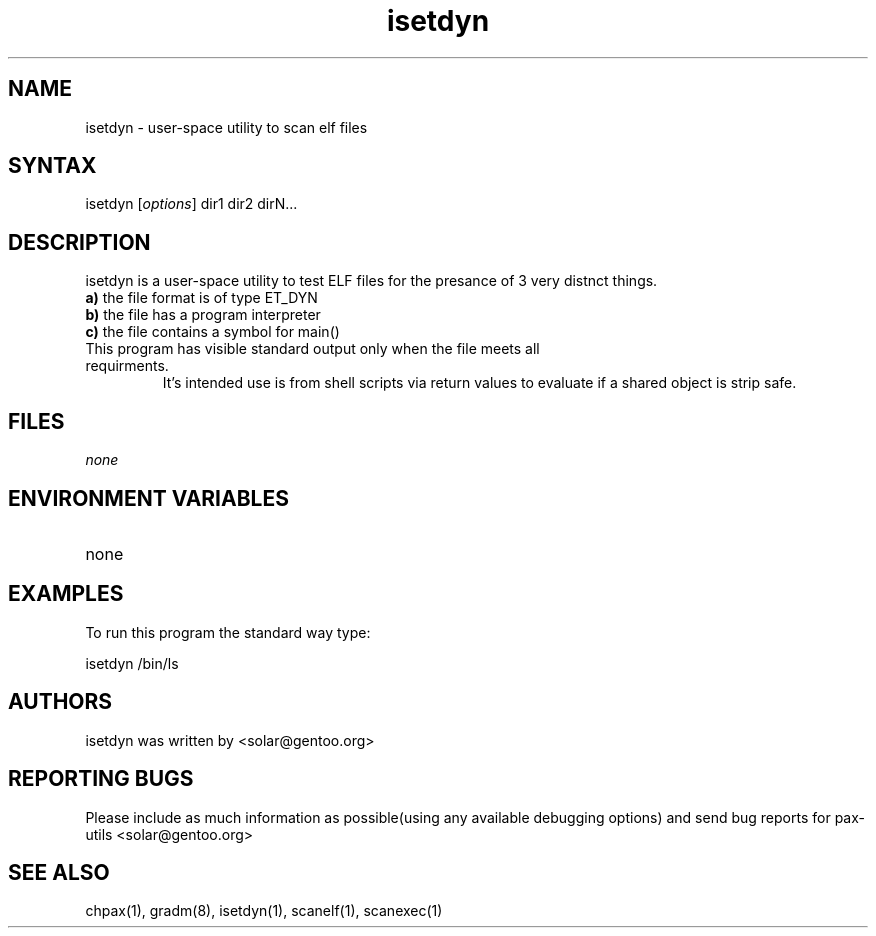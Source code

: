 .TH "isetdyn" "1" "0.1" "Ned Ludd" ""
.SH "NAME"
.LP 
isetdyn \- 
user-space utility to scan elf files
.SH "SYNTAX"
.LP 
isetdyn [\fIoptions\fP] dir1 dir2 dirN...
.br 
.SH "DESCRIPTION"
isetdyn is a user-space utility to test ELF files for the presance of 3 very distnct things.
.br
\fBa)\fR the file format is of type ET_DYN
.br
\fBb)\fR the file has a program interpreter
.br
\fBc)\fR the file contains a symbol for main()
.TP
This program has visible standard output only when the file meets all requirments.
It's intended use is from shell scripts via return values to evaluate if a shared object is strip safe. 
.LP 
.SH "FILES"
.LP 
\fInone\fP 
.SH "ENVIRONMENT VARIABLES"
.LP 
.TP 
none
.SH "EXAMPLES"
.LP 
To run this program the standard way type:
.LP 
isetdyn /bin/ls
.br 

.SH "AUTHORS"
.LP 
isetdyn was written by <solar@gentoo.org>
.br
.SH "REPORTING BUGS"
Please include as much information as possible(using any available debugging options) and send bug reports for pax-utils <solar@gentoo.org>
.LP
.SH "SEE ALSO"
.LP 
chpax(1), gradm(8), isetdyn(1), scanelf(1), scanexec(1)
